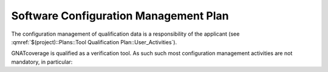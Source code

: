 ======================================
Software Configuration Management Plan
======================================

The configuration management of qualification data is a responsibility of the applicant (see :qmref:`$(project)::Plans::Tool Qualification Plan::User_Activities`).

GNATcoverage is qualified as a verification tool. As such such most configuration management activities are not mandatory, in particular:


.. csv-table:: Compliance matrix for Table A-8
   :delim: |
   :header: "Item", "Description", "Ref.", "Notes"

   1|Configuration items are identified.|7.2.1|See list of qualification data in compliance matrix for 12.2.3 in :qmref:`$(project)::Plans::Tool Qualification Plan::Tool_Overview`.
   2|Baselines and traceability are established.|7.2.2|Not required for verification tools
   3|Problem reporting, change control, change review, and configuration status accounting are established.|7.2.3, 7.2.4, 7.2.5, 7.2.6|Not required for verification tools
   4|Archive, retrieval, and release are established.|7.2.7|Up to the applicant, see :qmref:`$(project)::Plans::Tool Qualification Plan::User_Activities`
   5|Software load control is established|7.2.8|Not required for verification tools
   6|Software life cycle environment control is established|7.2.9|Not required for verification tools

